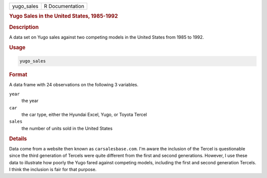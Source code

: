 .. container::

   .. container::

      ========== ===============
      yugo_sales R Documentation
      ========== ===============

      .. rubric:: Yugo Sales in the United States, 1985-1992
         :name: yugo-sales-in-the-united-states-1985-1992

      .. rubric:: Description
         :name: description

      A data set on Yugo sales against two competing models in the
      United States from 1985 to 1992.

      .. rubric:: Usage
         :name: usage

      .. code:: R

         yugo_sales

      .. rubric:: Format
         :name: format

      A data frame with 24 observations on the following 3 variables.

      ``year``
         the year

      ``car``
         the car type, either the Hyundai Excel, Yugo, or Toyota Tercel

      ``sales``
         the number of units sold in the United States

      .. rubric:: Details
         :name: details

      Data come from a website then known as ``carsalesbase.com``. I'm
      aware the inclusion of the Tercel is questionable since the third
      generation of Tercels were quite different from the first and
      second generations. However, I use these data to illustrate how
      poorly the Yugo fared against competing models, including the
      first and second generation Tercels. I think the inclusion is fair
      for that purpose.
